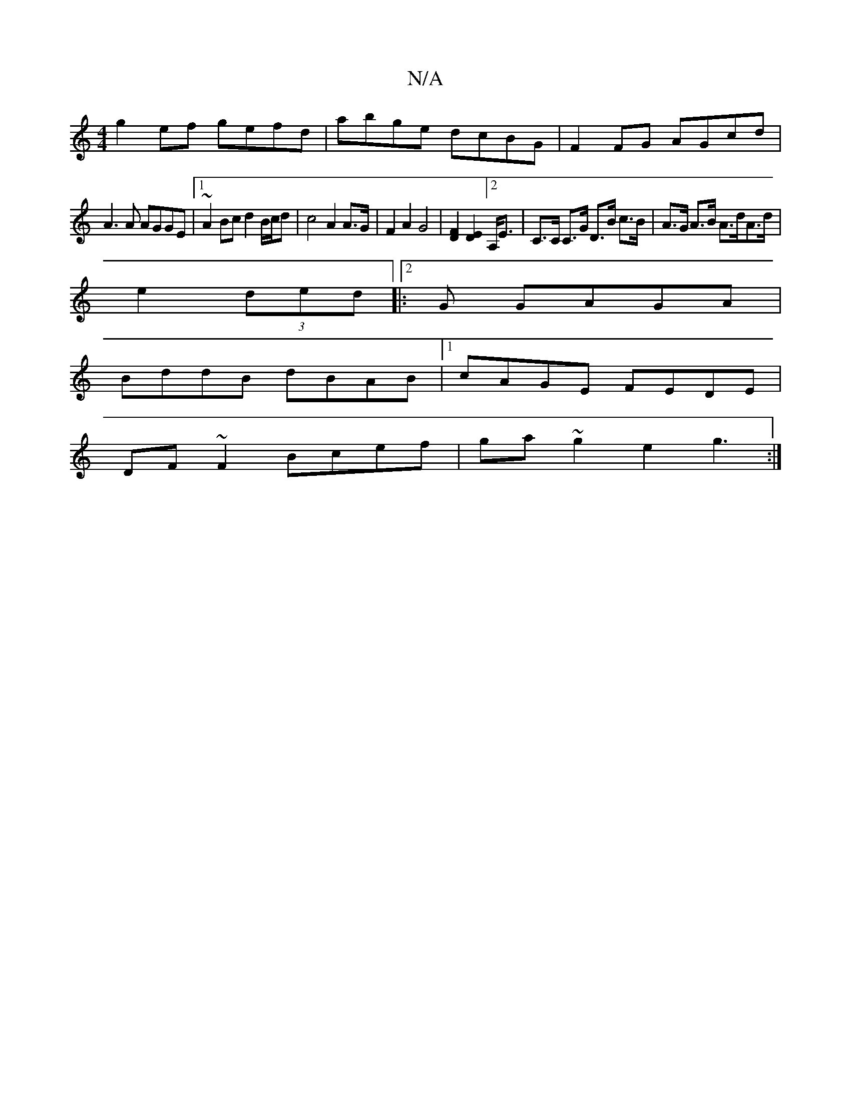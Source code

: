 X:1
T:N/A
M:4/4
R:N/A
K:Cmajor
g2ef gefd|abge dcBG|F2 FG AGcd|
A3 A AGGE|1 ~A2Bc d2B/c/d | c4 A2 A>G|F2A2G4|[D2F2] [D2E2] [2A,<E | C>C C>G D>B c>B|A>G A>B A>dA>d|
e2 (3ded|:2G GAGA|
BddB dBAB|1 cAGE FEDE|
DF~F2 Bcef|ga~g2 e2g3:|

D